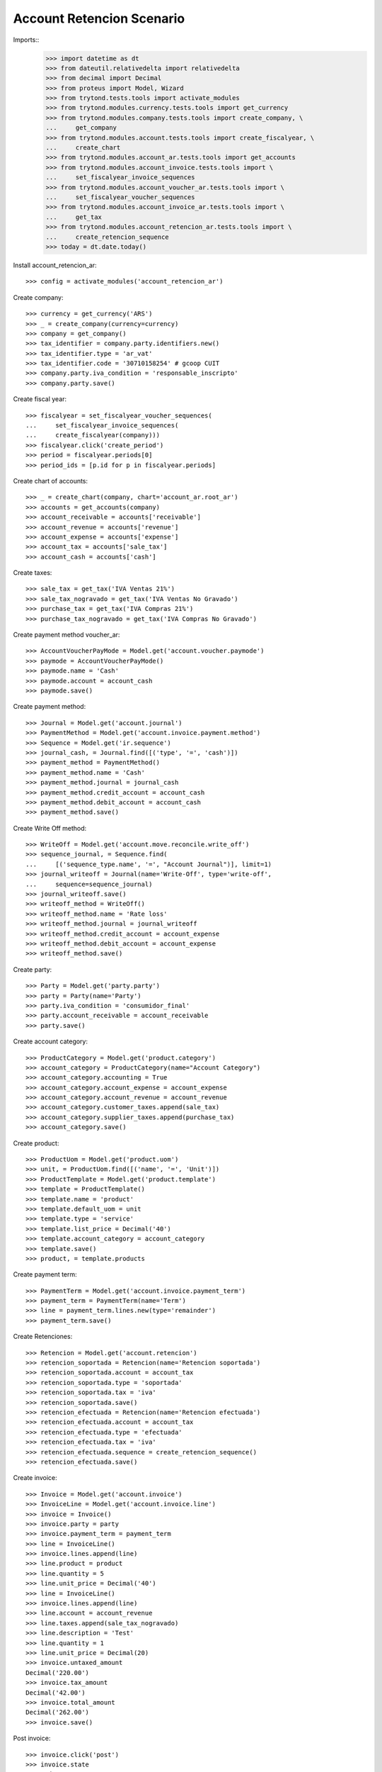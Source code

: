 ==========================
Account Retencion Scenario
==========================

Imports::
    >>> import datetime as dt
    >>> from dateutil.relativedelta import relativedelta
    >>> from decimal import Decimal
    >>> from proteus import Model, Wizard
    >>> from trytond.tests.tools import activate_modules
    >>> from trytond.modules.currency.tests.tools import get_currency
    >>> from trytond.modules.company.tests.tools import create_company, \
    ...     get_company
    >>> from trytond.modules.account.tests.tools import create_fiscalyear, \
    ...     create_chart
    >>> from trytond.modules.account_ar.tests.tools import get_accounts
    >>> from trytond.modules.account_invoice.tests.tools import \
    ...     set_fiscalyear_invoice_sequences
    >>> from trytond.modules.account_voucher_ar.tests.tools import \
    ...     set_fiscalyear_voucher_sequences
    >>> from trytond.modules.account_invoice_ar.tests.tools import \
    ...     get_tax
    >>> from trytond.modules.account_retencion_ar.tests.tools import \
    ...     create_retencion_sequence
    >>> today = dt.date.today()

Install account_retencion_ar::

    >>> config = activate_modules('account_retencion_ar')

Create company::

    >>> currency = get_currency('ARS')
    >>> _ = create_company(currency=currency)
    >>> company = get_company()
    >>> tax_identifier = company.party.identifiers.new()
    >>> tax_identifier.type = 'ar_vat'
    >>> tax_identifier.code = '30710158254' # gcoop CUIT
    >>> company.party.iva_condition = 'responsable_inscripto'
    >>> company.party.save()

Create fiscal year::

    >>> fiscalyear = set_fiscalyear_voucher_sequences(
    ...     set_fiscalyear_invoice_sequences(
    ...     create_fiscalyear(company)))
    >>> fiscalyear.click('create_period')
    >>> period = fiscalyear.periods[0]
    >>> period_ids = [p.id for p in fiscalyear.periods]

Create chart of accounts::

    >>> _ = create_chart(company, chart='account_ar.root_ar')
    >>> accounts = get_accounts(company)
    >>> account_receivable = accounts['receivable']
    >>> account_revenue = accounts['revenue']
    >>> account_expense = accounts['expense']
    >>> account_tax = accounts['sale_tax']
    >>> account_cash = accounts['cash']

Create taxes::

    >>> sale_tax = get_tax('IVA Ventas 21%')
    >>> sale_tax_nogravado = get_tax('IVA Ventas No Gravado')
    >>> purchase_tax = get_tax('IVA Compras 21%')
    >>> purchase_tax_nogravado = get_tax('IVA Compras No Gravado')

Create payment method voucher_ar::

    >>> AccountVoucherPayMode = Model.get('account.voucher.paymode')
    >>> paymode = AccountVoucherPayMode()
    >>> paymode.name = 'Cash'
    >>> paymode.account = account_cash
    >>> paymode.save()


Create payment method::

    >>> Journal = Model.get('account.journal')
    >>> PaymentMethod = Model.get('account.invoice.payment.method')
    >>> Sequence = Model.get('ir.sequence')
    >>> journal_cash, = Journal.find([('type', '=', 'cash')])
    >>> payment_method = PaymentMethod()
    >>> payment_method.name = 'Cash'
    >>> payment_method.journal = journal_cash
    >>> payment_method.credit_account = account_cash
    >>> payment_method.debit_account = account_cash
    >>> payment_method.save()

Create Write Off method::

    >>> WriteOff = Model.get('account.move.reconcile.write_off')
    >>> sequence_journal, = Sequence.find(
    ...     [('sequence_type.name', '=', "Account Journal")], limit=1)
    >>> journal_writeoff = Journal(name='Write-Off', type='write-off',
    ...     sequence=sequence_journal)
    >>> journal_writeoff.save()
    >>> writeoff_method = WriteOff()
    >>> writeoff_method.name = 'Rate loss'
    >>> writeoff_method.journal = journal_writeoff
    >>> writeoff_method.credit_account = account_expense
    >>> writeoff_method.debit_account = account_expense
    >>> writeoff_method.save()

Create party::

    >>> Party = Model.get('party.party')
    >>> party = Party(name='Party')
    >>> party.iva_condition = 'consumidor_final'
    >>> party.account_receivable = account_receivable
    >>> party.save()

Create account category::

    >>> ProductCategory = Model.get('product.category')
    >>> account_category = ProductCategory(name="Account Category")
    >>> account_category.accounting = True
    >>> account_category.account_expense = account_expense
    >>> account_category.account_revenue = account_revenue
    >>> account_category.customer_taxes.append(sale_tax)
    >>> account_category.supplier_taxes.append(purchase_tax)
    >>> account_category.save()

Create product::

    >>> ProductUom = Model.get('product.uom')
    >>> unit, = ProductUom.find([('name', '=', 'Unit')])
    >>> ProductTemplate = Model.get('product.template')
    >>> template = ProductTemplate()
    >>> template.name = 'product'
    >>> template.default_uom = unit
    >>> template.type = 'service'
    >>> template.list_price = Decimal('40')
    >>> template.account_category = account_category
    >>> template.save()
    >>> product, = template.products

Create payment term::

    >>> PaymentTerm = Model.get('account.invoice.payment_term')
    >>> payment_term = PaymentTerm(name='Term')
    >>> line = payment_term.lines.new(type='remainder')
    >>> payment_term.save()

Create Retenciones::

    >>> Retencion = Model.get('account.retencion')
    >>> retencion_soportada = Retencion(name='Retencion soportada')
    >>> retencion_soportada.account = account_tax
    >>> retencion_soportada.type = 'soportada'
    >>> retencion_soportada.tax = 'iva'
    >>> retencion_soportada.save()
    >>> retencion_efectuada = Retencion(name='Retencion efectuada')
    >>> retencion_efectuada.account = account_tax
    >>> retencion_efectuada.type = 'efectuada'
    >>> retencion_efectuada.tax = 'iva'
    >>> retencion_efectuada.sequence = create_retencion_sequence()
    >>> retencion_efectuada.save()

Create invoice::

    >>> Invoice = Model.get('account.invoice')
    >>> InvoiceLine = Model.get('account.invoice.line')
    >>> invoice = Invoice()
    >>> invoice.party = party
    >>> invoice.payment_term = payment_term
    >>> line = InvoiceLine()
    >>> invoice.lines.append(line)
    >>> line.product = product
    >>> line.quantity = 5
    >>> line.unit_price = Decimal('40')
    >>> line = InvoiceLine()
    >>> invoice.lines.append(line)
    >>> line.account = account_revenue
    >>> line.taxes.append(sale_tax_nogravado)
    >>> line.description = 'Test'
    >>> line.quantity = 1
    >>> line.unit_price = Decimal(20)
    >>> invoice.untaxed_amount
    Decimal('220.00')
    >>> invoice.tax_amount
    Decimal('42.00')
    >>> invoice.total_amount
    Decimal('262.00')
    >>> invoice.save()

Post invoice::

    >>> invoice.click('post')
    >>> invoice.state
    'posted'
    >>> invoice.tax_identifier.code
    '30710158254'
    >>> invoice.untaxed_amount
    Decimal('220.00')
    >>> invoice.tax_amount
    Decimal('42.00')
    >>> invoice.total_amount
    Decimal('262.00')

Pay invoice::

    >>> AccountVoucher = Model.get('account.voucher')
    >>> LinePaymode = Model.get('account.voucher.line.paymode')
    >>> RetencionSoportada = Model.get('account.retencion.soportada')
    >>> voucher = AccountVoucher()
    >>> voucher.party = invoice.party
    >>> voucher.date = today
    >>> voucher.voucher_type = 'receipt'
    >>> voucher.journal = journal_cash
    >>> voucher.currency = invoice.currency
    >>> payment_line, = voucher.lines
    >>> payment_line.amount = payment_line.amount_unreconciled
    >>> pay_line = LinePaymode()
    >>> voucher.pay_lines.append(pay_line)
    >>> pay_line.pay_mode = paymode
    >>> pay_line.pay_amount = Decimal('250')
    >>> retencion_line = RetencionSoportada()
    >>> voucher.retenciones_soportadas.append(retencion_line)
    >>> retencion_line.name = '1111'
    >>> retencion_line.amount = Decimal('12')
    >>> retencion_line.tax = retencion_soportada
    >>> retencion_line.party = invoice.party
    >>> voucher.save()
    >>> voucher.click('post')
    >>> voucher.state
    'posted'
    >>> bool(voucher.move)
    True
    >>> invoice.reload()
    >>> invoice.state
    'paid'
    >>> len(invoice.payment_lines)
    1

Create supplier invoice::

    >>> Invoice = Model.get('account.invoice')
    >>> InvoiceLine = Model.get('account.invoice.line')
    >>> invoice = Invoice()
    >>> invoice.party = party
    >>> invoice.type = 'in'
    >>> invoice.payment_term = None
    >>> invoice.invoice_date = today
    >>> line = InvoiceLine()
    >>> invoice.lines.append(line)
    >>> line.product = product
    >>> line.quantity = 5
    >>> line.unit_price = Decimal('40')
    >>> line = InvoiceLine()
    >>> invoice.lines.append(line)
    >>> line.account = account_expense
    >>> line.taxes.append(purchase_tax_nogravado)
    >>> line.description = 'Test'
    >>> line.quantity = 1
    >>> line.unit_price = Decimal(20)
    >>> invoice.untaxed_amount
    Decimal('220.00')
    >>> invoice.total_amount
    Decimal('262.00')
    >>> invoice.save()
    >>> invoice.state
    'draft'
    >>> bool(invoice.move)
    False
    >>> invoice.click('validate_invoice')
    >>> invoice.state
    'validated'
    >>> bool(invoice.move)
    True

Post invoice::

    >>> invoice.click('post')
    >>> invoice.state
    'posted'
    >>> bool(invoice.move)
    True
    >>> invoice.move.state
    'posted'
    >>> invoice.tax_identifier.code
    '30710158254'
    >>> invoice.untaxed_amount
    Decimal('220.00')
    >>> invoice.total_amount
    Decimal('262.00')

Pay invoice::

    >>> AccountVoucher = Model.get('account.voucher')
    >>> LinePaymode = Model.get('account.voucher.line.paymode')
    >>> RetencionEfectuada = Model.get('account.retencion.efectuada')
    >>> voucher = AccountVoucher()
    >>> voucher.party = invoice.party
    >>> voucher.date = today
    >>> voucher.voucher_type = 'payment'
    >>> voucher.journal = journal_cash
    >>> voucher.currency = invoice.currency
    >>> payment_line, = voucher.lines
    >>> payment_line.amount = payment_line.amount_unreconciled
    >>> pay_line = LinePaymode()
    >>> voucher.pay_lines.append(pay_line)
    >>> pay_line.pay_mode = paymode
    >>> pay_line.pay_amount = Decimal('250')
    >>> retencion_line = RetencionEfectuada()
    >>> voucher.retenciones_efectuadas.append(retencion_line)
    >>> retencion_line.name = '1111'
    >>> retencion_line.amount = Decimal('12')
    >>> retencion_line.tax = retencion_efectuada
    >>> retencion_line.party = invoice.party
    >>> voucher.save()
    >>> voucher.click('post')
    >>> voucher.state
    'posted'
    >>> bool(voucher.move)
    True
    >>> invoice.reload()
    >>> invoice.state
    'paid'
    >>> len(invoice.payment_lines)
    1
